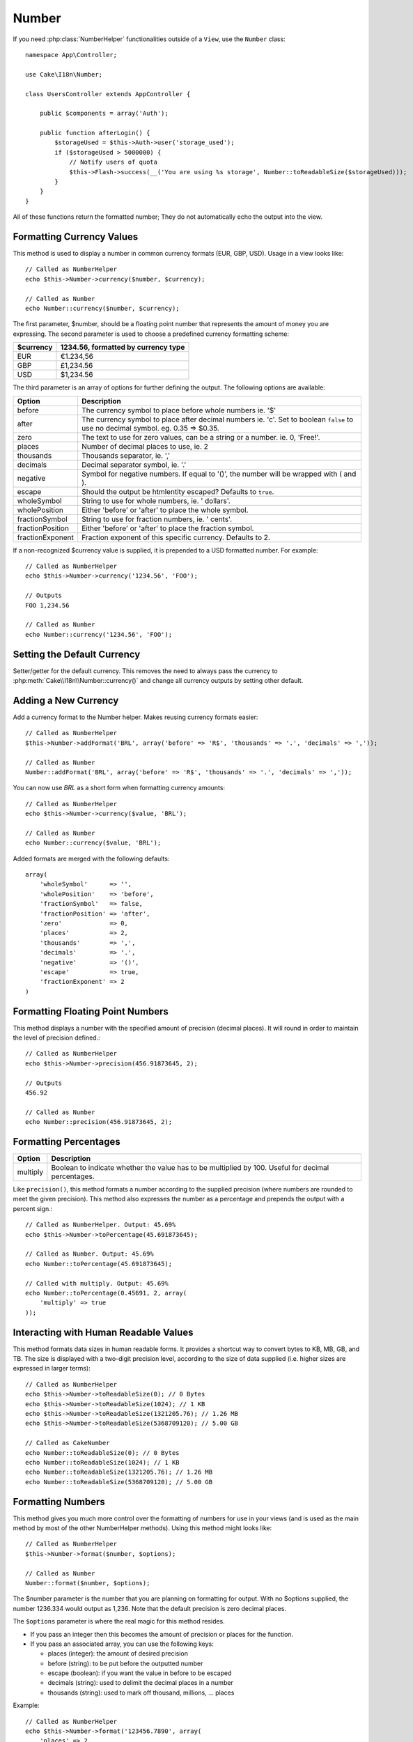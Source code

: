 Number
######

.. php:namespace:: Cake\I18n

.. php:class:: Number

If you need :php:class:`NumberHelper` functionalities outside of a ``View``,
use the ``Number`` class::

    namespace App\Controller;

    use Cake\I18n\Number;

    class UsersController extends AppController {

        public $components = array('Auth');

        public function afterLogin() {
            $storageUsed = $this->Auth->user('storage_used');
            if ($storageUsed > 5000000) {
                // Notify users of quota
                $this->Flash->success(__('You are using %s storage', Number::toReadableSize($storageUsed)));
            }
        }
    }

.. start-cakenumber

All of these functions return the formatted number; They do not
automatically echo the output into the view.

Formatting Currency Values
==========================

.. php:method:: currency(mixed $number, string $currency = 'USD', array $options = array())

This method is used to display a number in common currency formats
(EUR, GBP, USD). Usage in a view looks like::

    // Called as NumberHelper
    echo $this->Number->currency($number, $currency);

    // Called as Number
    echo Number::currency($number, $currency);

The first parameter, $number, should be a floating point number
that represents the amount of money you are expressing. The second
parameter is used to choose a predefined currency formatting
scheme:

+---------------------+----------------------------------------------------+
| $currency           | 1234.56, formatted by currency type                |
+=====================+====================================================+
| EUR                 | €1.234,56                                          |
+---------------------+----------------------------------------------------+
| GBP                 | £1,234.56                                          |
+---------------------+----------------------------------------------------+
| USD                 | $1,234.56                                          |
+---------------------+----------------------------------------------------+

The third parameter is an array of options for further defining the
output. The following options are available:

+---------------------+----------------------------------------------------+
| Option              | Description                                        |
+=====================+====================================================+
| before              | The currency symbol to place before whole numbers  |
|                     | ie. '$'                                            |
+---------------------+----------------------------------------------------+
| after               | The currency symbol to place after decimal numbers |
|                     | ie. 'c'. Set to boolean ``false`` to use no        |
|                     | decimal symbol. eg. 0.35 => $0.35.                 |
+---------------------+----------------------------------------------------+
| zero                | The text to use for zero values, can be a string or|
|                     | a number. ie. 0, 'Free!'.                          |
+---------------------+----------------------------------------------------+
| places              | Number of decimal places to use, ie. 2             |
+---------------------+----------------------------------------------------+
| thousands           | Thousands separator, ie. ','                       |
+---------------------+----------------------------------------------------+
| decimals            | Decimal separator symbol, ie. '.'                  |
+---------------------+----------------------------------------------------+
| negative            | Symbol for negative numbers. If equal to '()', the |
|                     | number will be wrapped with ( and ).               |
+---------------------+----------------------------------------------------+
| escape              | Should the output be htmlentity escaped? Defaults  |
|                     | to ``true``.                                       |
+---------------------+----------------------------------------------------+
| wholeSymbol         | String to use for whole numbers, ie. ' dollars'.   |
+---------------------+----------------------------------------------------+
| wholePosition       | Either 'before' or 'after' to place the whole      |
|                     | symbol.                                            |
+---------------------+----------------------------------------------------+
| fractionSymbol      | String to use for fraction numbers, ie. ' cents'.  |
+---------------------+----------------------------------------------------+
| fractionPosition    | Either 'before' or 'after' to place the fraction   |
|                     | symbol.                                            |
+---------------------+----------------------------------------------------+
| fractionExponent    | Fraction exponent of this specific currency.       |
|                     | Defaults to 2.                                     |
+---------------------+----------------------------------------------------+

If a non-recognized $currency value is supplied, it is prepended to
a USD formatted number. For example::

    // Called as NumberHelper
    echo $this->Number->currency('1234.56', 'FOO');

    // Outputs
    FOO 1,234.56

    // Called as Number
    echo Number::currency('1234.56', 'FOO');

Setting the Default Currency
============================

.. php:method:: defaultCurrency(string $currency)

Setter/getter for the default currency. This removes the need to always pass the
currency to :php:meth:`Cake\\I18n\\Number::currency()` and change all
currency outputs by setting other default.

Adding a New Currency
=====================

.. php:method:: addFormat(string $formatName, array $options)

Add a currency format to the Number helper. Makes reusing
currency formats easier::

    // Called as NumberHelper
    $this->Number->addFormat('BRL', array('before' => 'R$', 'thousands' => '.', 'decimals' => ','));

    // Called as Number
    Number::addFormat('BRL', array('before' => 'R$', 'thousands' => '.', 'decimals' => ','));

You can now use `BRL` as a short form when formatting currency amounts::

    // Called as NumberHelper
    echo $this->Number->currency($value, 'BRL');

    // Called as Number
    echo Number::currency($value, 'BRL');

Added formats are merged with the following defaults::

   array(
       'wholeSymbol'      => '',
       'wholePosition'    => 'before',
       'fractionSymbol'   => false,
       'fractionPosition' => 'after',
       'zero'             => 0,
       'places'           => 2,
       'thousands'        => ',',
       'decimals'         => '.',
       'negative'         => '()',
       'escape'           => true,
       'fractionExponent' => 2
   )

Formatting Floating Point Numbers
=================================

.. php:method:: precision(mixed $number, int $precision = 3)

This method displays a number with the specified amount of
precision (decimal places). It will round in order to maintain the
level of precision defined.::

    // Called as NumberHelper
    echo $this->Number->precision(456.91873645, 2);

    // Outputs
    456.92

    // Called as Number
    echo Number::precision(456.91873645, 2);


Formatting Percentages
======================

.. php:method:: toPercentage(mixed $number, int $precision = 2, array $options = array())

+---------------------+----------------------------------------------------+
| Option              | Description                                        |
+=====================+====================================================+
| multiply            | Boolean to indicate whether the value has to be    |
|                     | multiplied by 100. Useful for decimal percentages. |
+---------------------+----------------------------------------------------+

Like ``precision()``, this method formats a number according to the
supplied precision (where numbers are rounded to meet the given
precision). This method also expresses the number as a percentage
and prepends the output with a percent sign.::

    // Called as NumberHelper. Output: 45.69%
    echo $this->Number->toPercentage(45.691873645);

    // Called as Number. Output: 45.69%
    echo Number::toPercentage(45.691873645);

    // Called with multiply. Output: 45.69%
    echo Number::toPercentage(0.45691, 2, array(
        'multiply' => true
    ));


Interacting with Human Readable Values
======================================

.. php:method:: toReadableSize(string $dataSize)

This method formats data sizes in human readable forms. It provides
a shortcut way to convert bytes to KB, MB, GB, and TB. The size is
displayed with a two-digit precision level, according to the size
of data supplied (i.e. higher sizes are expressed in larger
terms)::

    // Called as NumberHelper
    echo $this->Number->toReadableSize(0); // 0 Bytes
    echo $this->Number->toReadableSize(1024); // 1 KB
    echo $this->Number->toReadableSize(1321205.76); // 1.26 MB
    echo $this->Number->toReadableSize(5368709120); // 5.00 GB

    // Called as CakeNumber
    echo Number::toReadableSize(0); // 0 Bytes
    echo Number::toReadableSize(1024); // 1 KB
    echo Number::toReadableSize(1321205.76); // 1.26 MB
    echo Number::toReadableSize(5368709120); // 5.00 GB

Formatting Numbers
==================

.. php:method:: format(mixed $number, array $options = [])

This method gives you much more control over the formatting of
numbers for use in your views (and is used as the main method by
most of the other NumberHelper methods). Using this method might
looks like::

    // Called as NumberHelper
    $this->Number->format($number, $options);

    // Called as Number
    Number::format($number, $options);

The $number parameter is the number that you are planning on
formatting for output. With no $options supplied, the number
1236.334 would output as 1,236. Note that the default precision is
zero decimal places.

The ``$options`` parameter is where the real magic for this method
resides.

-  If you pass an integer then this becomes the amount of precision
   or places for the function.
-  If you pass an associated array, you can use the following keys:

   - places (integer): the amount of desired precision
   - before (string): to be put before the outputted number
   - escape (boolean): if you want the value in before to be escaped
   - decimals (string): used to delimit the decimal places in a
     number
   - thousands (string): used to mark off thousand, millions, …
     places

Example::

    // Called as NumberHelper
    echo $this->Number->format('123456.7890', array(
        'places' => 2,
        'before' => '¥ ',
        'escape' => false,
        'decimals' => '.',
        'thousands' => ','
    ));
    // Output '¥ 123,456.79'

    // Called as Number
    echo Number::format('123456.7890', array(
        'places' => 2,
        'before' => '¥ ',
        'escape' => false,
        'decimals' => '.',
        'thousands' => ','
    ));
    // Output '¥ 123,456.79'


Format Differences
==================

.. php:method:: formatDelta(mixed $number, mixed $options=array())

This method displays differences in value as a signed number::

    // Called as NumberHelper
    $this->Number->formatDelta($number, $options);

    // Called as CakeNumber
    Number::formatDelta($number, $options);

The $number parameter is the number that you are planning on
formatting for output. With no $options supplied, the number
1236.334 would output as 1,236. Note that the default precision is
zero decimal places.

The $options parameter takes the same keys as :php:meth:`Number::format()` itself:

- places (integer): the amount of desired precision
- before (string): to be put before the outputted number
- after (string): to be put after the outputted number
- decimals (string): used to delimit the decimal places in a
  number
- thousands (string): used to mark off thousand, millions, …
  places

Example::

    // Called as NumberHelper
    echo $this->Number->formatDelta('123456.7890', array(
        'places' => 2,
        'decimals' => '.',
        'thousands' => ','
    ));
    // output '+123,456.79'

    // Called as Number
    echo Number::formatDelta('123456.7890', array(
        'places' => 2,
        'decimals' => '.',
        'thousands' => ','
    ));
    // output '+123,456.79'

.. end-cakenumber

.. meta::
    :title lang=en: NumberHelper
    :description lang=en: The Number Helper contains convenience methods that enable display numbers in common formats in your views.
    :keywords lang=en: number helper,currency,number format,number precision,format file size,format numbers
